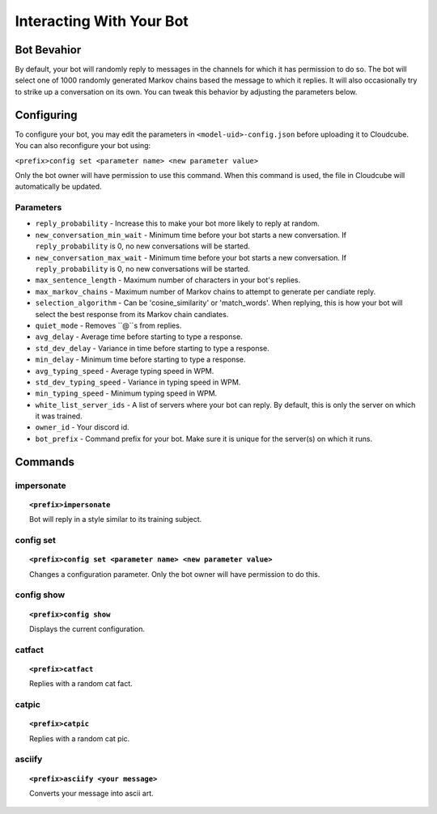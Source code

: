 Interacting With Your Bot
=========================

Bot Bevahior
------------
By default, your bot will randomly reply to messages in the channels for which it has permission to do so. The bot will select one of 1000 randomly generated Markov chains based the message to which it replies. It will also occasionally try to strike up a conversation on its own. You can tweak this behavior by adjusting the parameters below.

Configuring
-----------
To configure your bot, you may edit the parameters in ``<model-uid>-config.json`` before uploading it to Cloudcube. You can also reconfigure your bot using:

``<prefix>config set <parameter name> <new parameter value>``

Only the bot owner will have permission to use this command. When this command is used, the file in Cloudcube will automatically be updated.

Parameters
``````````
* ``reply_probability`` - Increase this to make your bot more likely to reply at random. 
* ``new_conversation_min_wait`` - Minimum time before your bot starts a new conversation. If ``reply_probability`` is 0, no new conversations will be started.
* ``new_conversation_max_wait`` - Minimum time before your bot starts a new conversation. If ``reply_probability`` is 0, no new conversations will be started.
* ``max_sentence_length`` - Maximum number of characters in your bot's replies.
* ``max_markov_chains`` - Maximum number of Markov chains to attempt to generate per candiate reply. 
* ``selection_algorithm`` - Can be 'cosine_similarity' or 'match_words'. When replying, this is how your bot will select the best response from its Markov chain candiates.
* ``quiet_mode`` - Removes ``@``s from replies.
* ``avg_delay`` - Average time before starting to type a response.
* ``std_dev_delay`` - Variance in time before starting to type a response.
* ``min_delay`` - Minimum time before starting to type a response.
* ``avg_typing_speed`` - Average typing speed in WPM.
* ``std_dev_typing_speed`` - Variance in typing speed in WPM.
* ``min_typing_speed`` - Minimum typing speed in WPM.
* ``white_list_server_ids`` - A list of servers where your bot can reply. By default, this is only the server on which it was trained.
* ``owner_id`` - Your discord id.
* ``bot_prefix`` - Command prefix for your bot. Make sure it is unique for the server(s) on which it runs.

Commands
--------
impersonate
```````````
.. topic:: ``<prefix>impersonate``

    Bot will reply in a style similar to its training subject.

config set
``````````
.. topic:: ``<prefix>config set <parameter name> <new parameter value>``

    Changes a configuration parameter. Only the bot owner will have permission to do this.

config show
```````````
.. topic:: ``<prefix>config show``

    Displays the current configuration.

catfact 
```````
.. topic:: ``<prefix>catfact``

    Replies with a random cat fact.

catpic 
``````
.. topic:: ``<prefix>catpic``

    Replies with a random cat pic.

asciify 
```````
.. topic:: ``<prefix>asciify <your message>``

    Converts your message into ascii art.